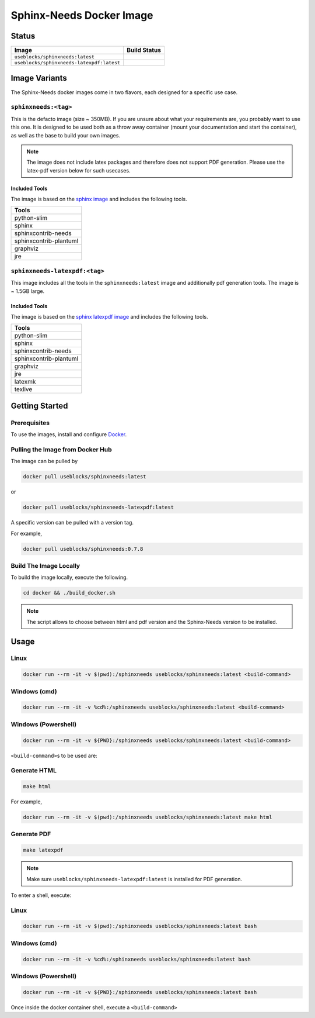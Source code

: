 .. _docker:

Sphinx-Needs Docker Image
=========================

Status
------

===========================================   ====================
Image                                         Build Status   
===========================================   ====================
``useblocks/sphinxneeds:latest``              |sphinxneeds-status|
``useblocks/sphinxneeds-latexpdf:latest``     |sphinxneeds-status|
===========================================   ==================== 

.. |sphinxneeds-status| image:: https://github.com/useblocks/sphinxcontrib-needs/actions/workflows/docker.yaml/badge.svg
   :target: https://github.com/useblocks/sphinxcontrib-needs/actions/workflows/docker.yaml



Image Variants
--------------

The Sphinx-Needs docker images come in two flavors, each designed for a specific
use case. 

``sphinxneeds:<tag>``
~~~~~~~~~~~~~~~~~~~~~

This is the defacto image (size ~ 350MB). If you are unsure about what
your requirements are, you probably want to use this one. It is designed to be
used both as a throw away container (mount your documentation and start
the container), as well as the base to build your own images.

.. note::
   The image does not include latex packages and therefore does 
   not support PDF generation. Please use the latex-pdf version below for 
   such usecases.

Included Tools
^^^^^^^^^^^^^^

The image is based on the `sphinx
image <https://hub.docker.com/r/sphinxdoc/sphinx>`__ and includes the
following tools.

+------------------------+
| Tools                  |
+========================+
| python-slim            |
+------------------------+
| sphinx                 |
+------------------------+
| sphinxcontrib-needs    |
+------------------------+
| sphinxcontrib-plantuml |
+------------------------+
| graphviz               |
+------------------------+
| jre                    |
+------------------------+

``sphinxneeds-latexpdf:<tag>``
~~~~~~~~~~~~~~~~~~~~~~~~~~~~~~

This image includes all the tools in the ``sphinxneeds:latest`` image
and additionally pdf generation tools. The image is ~ 1.5GB large.


Included Tools
^^^^^^^^^^^^^^

The image is based on the `sphinx latexpdf
image <https://hub.docker.com/r/sphinxdoc/sphinx-latexpdf>`__ and
includes the following tools.

+------------------------+
| Tools                  |
+========================+
| python-slim            |
+------------------------+
| sphinx                 |
+------------------------+
| sphinxcontrib-needs    |
+------------------------+
| sphinxcontrib-plantuml |
+------------------------+
| graphviz               |
+------------------------+
| jre                    |
+------------------------+
| latexmk                |
+------------------------+
| texlive                |
+------------------------+

Getting Started
---------------

Prerequisites
~~~~~~~~~~~~~

To use the images, install and configure `Docker <https://www.docker.com/>`__.


Pulling the Image from Docker Hub
~~~~~~~~~~~~~~~~~~~~~~~~~~~~~~~~~

The image can be pulled by

.. code:: bash

   docker pull useblocks/sphinxneeds:latest

or

.. code:: bash

   docker pull useblocks/sphinxneeds-latexpdf:latest

A specific version can be pulled with a version tag.

For example,

.. code:: bash

   docker pull useblocks/sphinxneeds:0.7.8


Build The Image Locally
~~~~~~~~~~~~~~~~~~~~~~~

| To build the image locally, execute the following.

.. code:: bash

   cd docker && ./build_docker.sh
   
.. note::
   The script allows to choose between html and pdf version and
   the Sphinx-Needs version to be installed.

Usage
-----

Linux
~~~~~

.. code:: bash

   docker run --rm -it -v $(pwd):/sphinxneeds useblocks/sphinxneeds:latest <build-command>

Windows (cmd)
~~~~~~~~~~~~~

.. code:: bash

   docker run --rm -it -v %cd%:/sphinxneeds useblocks/sphinxneeds:latest <build-command>

Windows (Powershell)
~~~~~~~~~~~~~~~~~~~~

.. code:: bash

   docker run --rm -it -v ${PWD}:/sphinxneeds useblocks/sphinxneeds:latest <build-command>

``<build-command>``\ s to be used are:

Generate HTML
~~~~~~~~~~~~~

.. code:: bash

       make html

For example,

.. code:: bash

   docker run --rm -it -v $(pwd):/sphinxneeds useblocks/sphinxneeds:latest make html

Generate PDF
~~~~~~~~~~~~

.. code:: bash

       make latexpdf

.. note:: Make sure ``useblocks/sphinxneeds-latexpdf:latest`` is installed for PDF generation.

To enter a shell, execute:

Linux
~~~~~

.. code:: bash

   docker run --rm -it -v $(pwd):/sphinxneeds useblocks/sphinxneeds:latest bash


Windows (cmd)
~~~~~~~~~~~~~

.. code:: bash

   docker run --rm -it -v %cd%:/sphinxneeds useblocks/sphinxneeds:latest bash


Windows (Powershell)
~~~~~~~~~~~~~~~~~~~~

.. code:: bash

   docker run --rm -it -v ${PWD}:/sphinxneeds useblocks/sphinxneeds:latest bash

Once inside the docker container shell, execute a ``<build-command>``